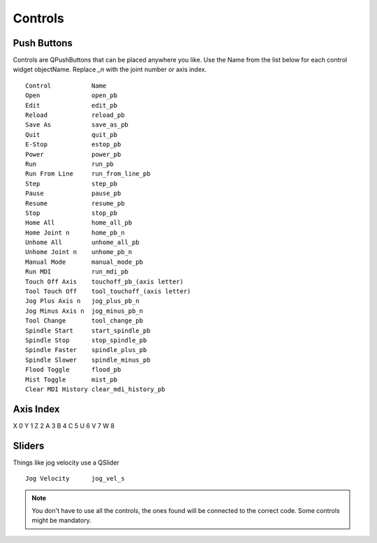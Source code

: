 Controls
========

Push Buttons
------------

Controls are QPushButtons that can be placed anywhere you like. Use the Name
from the list below for each control widget objectName. Replace `_n` with the
joint number or axis index.
::

	Control           Name
	Open              open_pb
	Edit              edit_pb
	Reload            reload_pb
	Save As           save_as_pb
	Quit              quit_pb
	E-Stop            estop_pb
	Power             power_pb
	Run               run_pb
	Run From Line     run_from_line_pb
	Step              step_pb
	Pause             pause_pb
	Resume            resume_pb
	Stop              stop_pb
	Home All          home_all_pb
	Home Joint n      home_pb_n
	Unhome All        unhome_all_pb
	Unhome Joint n    unhome_pb_n
	Manual Mode       manual_mode_pb
	Run MDI           run_mdi_pb
	Touch Off Axis    touchoff_pb_(axis letter)
	Tool Touch Off    tool_touchoff_(axis letter)
	Jog Plus Axis n   jog_plus_pb_n
	Jog Minus Axis n  jog_minus_pb_n
	Tool Change       tool_change_pb
	Spindle Start     start_spindle_pb
	Spindle Stop      stop_spindle_pb
	Spindle Faster    spindle_plus_pb
	Spindle Slower    spindle_minus_pb
	Flood Toggle      flood_pb
	Mist Toggle       mist_pb
	Clear MDI History clear_mdi_history_pb

.. image:: /images/controls-01.png
   :align: center

Axis Index
----------
X 0
Y 1
Z 2 
A 3
B 4
C 5
U 6
V 7
W 8

Sliders
-------

Things like jog velocity use a QSlider
::

	Jog Velocity      jog_vel_s



.. note:: You don't have to use all the controls, the ones found will be
   connected to the correct code. Some controls might be mandatory.

